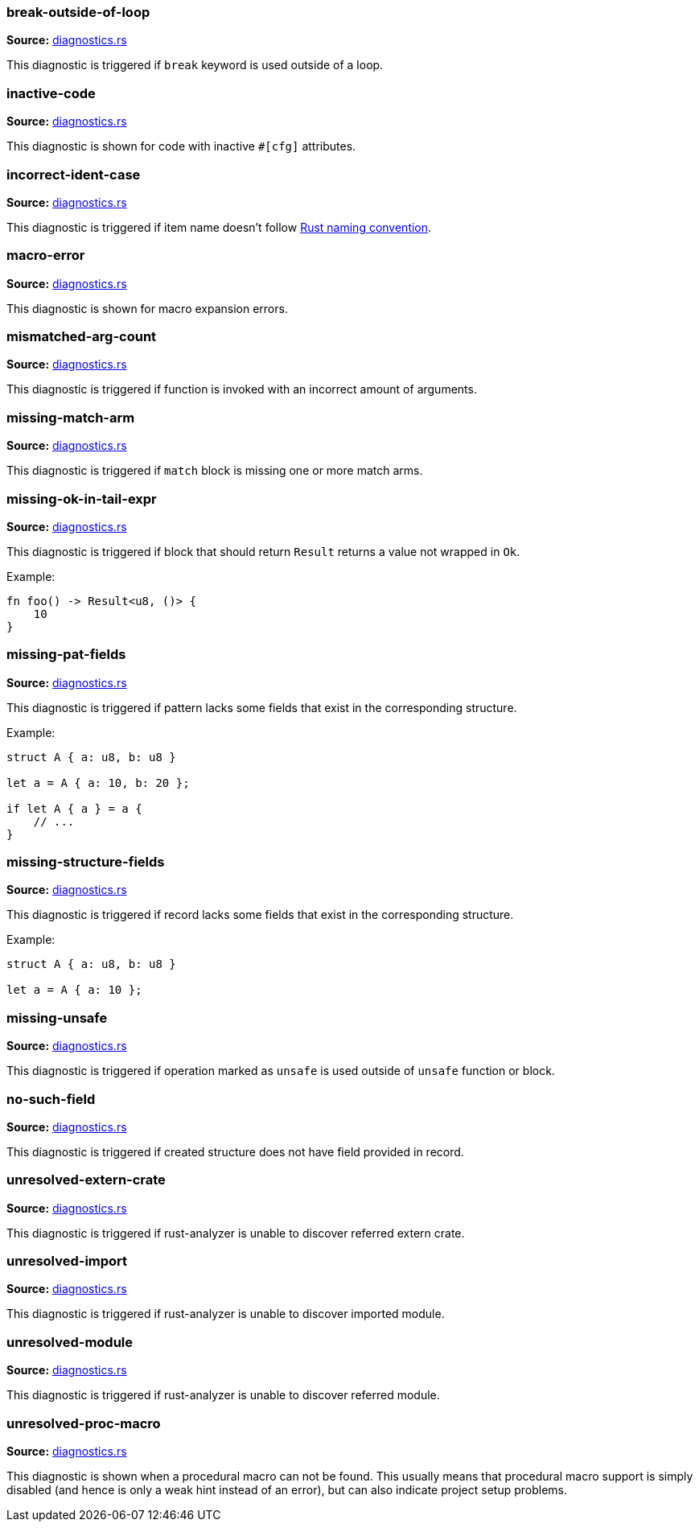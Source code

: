 //Generated file, do not edit by hand, see `xtask/src/codegen`
=== break-outside-of-loop
**Source:** https://github.com/rust-analyzer/rust-analyzer/blob/master/crates/hir_ty/src/diagnostics.rs#L245[diagnostics.rs]

This diagnostic is triggered if `break` keyword is used outside of a loop.


=== inactive-code
**Source:** https://github.com/rust-analyzer/rust-analyzer/blob/master/crates/hir_def/src/diagnostics.rs#L98[diagnostics.rs]

This diagnostic is shown for code with inactive `#[cfg]` attributes.


=== incorrect-ident-case
**Source:** https://github.com/rust-analyzer/rust-analyzer/blob/master/crates/hir_ty/src/diagnostics.rs#L345[diagnostics.rs]

This diagnostic is triggered if item name doesn't follow https://doc.rust-lang.org/1.0.0/style/style/naming/README.html[Rust naming convention].


=== macro-error
**Source:** https://github.com/rust-analyzer/rust-analyzer/blob/master/crates/hir_def/src/diagnostics.rs#L167[diagnostics.rs]

This diagnostic is shown for macro expansion errors.


=== mismatched-arg-count
**Source:** https://github.com/rust-analyzer/rust-analyzer/blob/master/crates/hir_ty/src/diagnostics.rs#L293[diagnostics.rs]

This diagnostic is triggered if function is invoked with an incorrect amount of arguments.


=== missing-match-arm
**Source:** https://github.com/rust-analyzer/rust-analyzer/blob/master/crates/hir_ty/src/diagnostics.rs#L164[diagnostics.rs]

This diagnostic is triggered if `match` block is missing one or more match arms.


=== missing-ok-in-tail-expr
**Source:** https://github.com/rust-analyzer/rust-analyzer/blob/master/crates/hir_ty/src/diagnostics.rs#L189[diagnostics.rs]

This diagnostic is triggered if block that should return `Result` returns a value not wrapped in `Ok`.

Example:

```rust
fn foo() -> Result<u8, ()> {
    10
}
```


=== missing-pat-fields
**Source:** https://github.com/rust-analyzer/rust-analyzer/blob/master/crates/hir_ty/src/diagnostics.rs#L115[diagnostics.rs]

This diagnostic is triggered if pattern lacks some fields that exist in the corresponding structure.

Example:

```rust
struct A { a: u8, b: u8 }

let a = A { a: 10, b: 20 };

if let A { a } = a {
    // ...
}
```


=== missing-structure-fields
**Source:** https://github.com/rust-analyzer/rust-analyzer/blob/master/crates/hir_ty/src/diagnostics.rs#L68[diagnostics.rs]

This diagnostic is triggered if record lacks some fields that exist in the corresponding structure.

Example:

```rust
struct A { a: u8, b: u8 }

let a = A { a: 10 };
```


=== missing-unsafe
**Source:** https://github.com/rust-analyzer/rust-analyzer/blob/master/crates/hir_ty/src/diagnostics.rs#L269[diagnostics.rs]

This diagnostic is triggered if operation marked as `unsafe` is used outside of `unsafe` function or block.


=== no-such-field
**Source:** https://github.com/rust-analyzer/rust-analyzer/blob/master/crates/hir_ty/src/diagnostics.rs#L41[diagnostics.rs]

This diagnostic is triggered if created structure does not have field provided in record.


=== unresolved-extern-crate
**Source:** https://github.com/rust-analyzer/rust-analyzer/blob/master/crates/hir_def/src/diagnostics.rs#L43[diagnostics.rs]

This diagnostic is triggered if rust-analyzer is unable to discover referred extern crate.


=== unresolved-import
**Source:** https://github.com/rust-analyzer/rust-analyzer/blob/master/crates/hir_def/src/diagnostics.rs#L67[diagnostics.rs]

This diagnostic is triggered if rust-analyzer is unable to discover imported module.


=== unresolved-module
**Source:** https://github.com/rust-analyzer/rust-analyzer/blob/master/crates/hir_def/src/diagnostics.rs#L18[diagnostics.rs]

This diagnostic is triggered if rust-analyzer is unable to discover referred module.


=== unresolved-proc-macro
**Source:** https://github.com/rust-analyzer/rust-analyzer/blob/master/crates/hir_def/src/diagnostics.rs#L131[diagnostics.rs]

This diagnostic is shown when a procedural macro can not be found. This usually means that
procedural macro support is simply disabled (and hence is only a weak hint instead of an error),
but can also indicate project setup problems.
